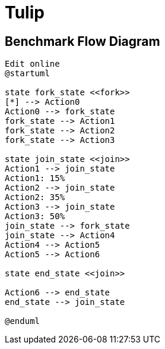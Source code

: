 = Tulip

== Benchmark Flow Diagram

[plantuml,diag00,svg]
----

Edit online
@startuml

state fork_state <<fork>>
[*] --> Action0
Action0 --> fork_state
fork_state --> Action1
fork_state --> Action2
fork_state --> Action3

state join_state <<join>>
Action1 --> join_state
Action1: 15%
Action2 --> join_state
Action2: 35%
Action3 --> join_state
Action3: 50%
join_state --> fork_state
join_state --> Action4
Action4 --> Action5
Action5 --> Action6

state end_state <<join>>

Action6 --> end_state
end_state --> join_state

@enduml
----
